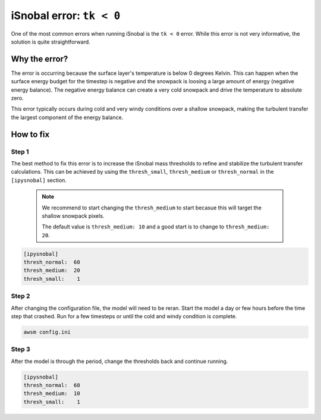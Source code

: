 iSnobal error: ``tk < 0``
=========================

One of the most common errors when running iSnobal is the
``tk < 0`` error. While this error is not very informative, the solution
is quite straightforward.

Why the error?
--------------

The error is occurring because the surface layer's temperature is below 0 degrees
Kelvin. This can happen when the surface energy budget for the timestep is negative
and the snowpack is loosing a large amount of energy (negative energy balance).
The negative energy balance can create a very cold snowpack and drive the temperature
to absolute zero.

This error typically occurs during cold and very windy conditions over a shallow snowpack, 
making the turbulent transfer the largest component of the energy balance.

How to fix
----------

Step 1
~~~~~~

The best method to fix this error is to increase the iSnobal mass thresholds to refine
and stabilize the turbulent transfer calculations. This can be achieved by using the
``thresh_small``, ``thresh_medium`` or ``thresh_normal`` in the ``[ipysnobal]`` section.

 .. note::

    We recommend to start changing the ``thresh_medium`` to start becasue this will target
    the shallow snowpack pixels.

    The default value is ``thresh_medium: 10`` and a good start is to change to
    ``thresh_medium: 20``.

.. code::

    [ipysnobal]
    thresh_normal:  60
    thresh_medium:  20
    thresh_small:    1

Step 2
~~~~~~

After changing the configuration file, the model will need to be reran. Start the model
a day or few hours before the time step that crashed. Run for a few timesteps or until
the cold and windy condition is complete.

.. code::

    awsm config.ini

Step 3
~~~~~~

After the model is through the period, change the thresholds back and continue running.

.. code::

    [ipysnobal]
    thresh_normal:  60
    thresh_medium:  10
    thresh_small:    1